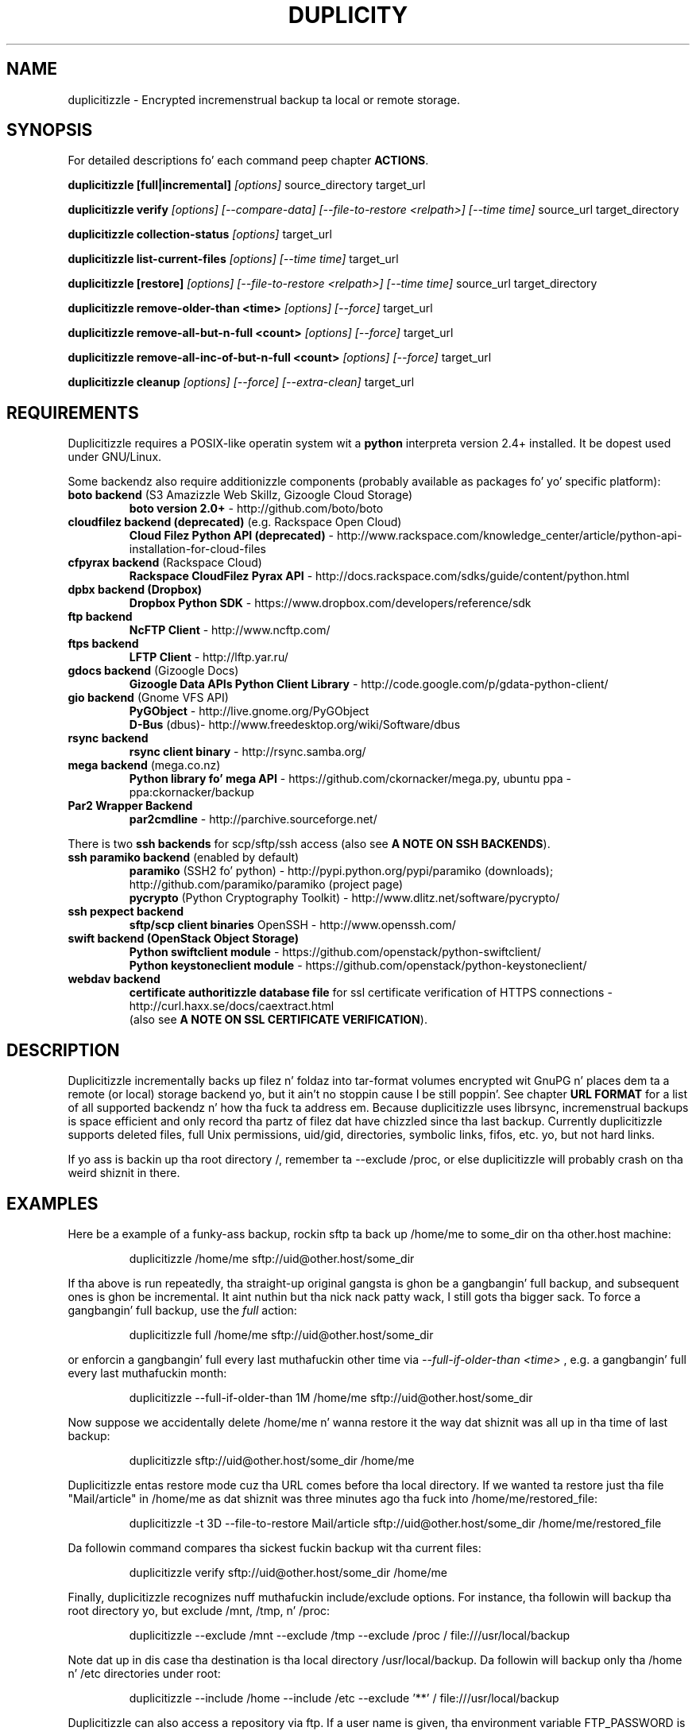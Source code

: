 .TH DUPLICITY 1 "May 09, 2014" "Version 0.6.24" "User Manuals" \"  -*- nroff -*-
.\" disable justification (adjust text ta left margin only)
.\" command line examplez stay readable all up in that
.ad l
.\" disable hyphenation
.nh

.SH NAME
duplicitizzle \- Encrypted incremenstrual backup ta local or remote storage.

.SH SYNOPSIS
For detailed descriptions fo' each command peep chapter
.BR ACTIONS .

.B duplicitizzle [full|incremental]
.I [options]
source_directory target_url

.B duplicitizzle verify
.I [options] [--compare-data] [--file-to-restore <relpath>] [--time time]
source_url target_directory

.B duplicitizzle collection-status
.I [options]
target_url

.B duplicitizzle list-current-files
.I [options] [--time time]
target_url

.B duplicitizzle [restore]
.I [options] [--file-to-restore <relpath>] [--time time]
source_url target_directory

.B duplicitizzle remove-older-than <time>
.I [options] [--force]
target_url

.B duplicitizzle remove-all-but-n-full  <count>
.I [options] [--force]
target_url

.B duplicitizzle remove-all-inc-of-but-n-full <count>
.I [options] [--force]
target_url

.B duplicitizzle cleanup
.I [options] [--force] [--extra-clean]
target_url

.SH REQUIREMENTS
Duplicitizzle requires a POSIX-like operatin system wit a
.B python
interpreta version 2.4+ installed.
It be dopest used under GNU/Linux.

Some backendz also require additionizzle components (probably available as packages fo' yo' specific platform):
.TP
.BR "boto backend" " (S3 Amazizzle Web Skillz, Gizoogle Cloud Storage)"
.B boto version 2.0+
- http://github.com/boto/boto
.TP
.BR "cloudfilez backend (deprecated)" " (e.g. Rackspace Open Cloud)"
.B Cloud Filez Python API (deprecated)
- http://www.rackspace.com/knowledge_center/article/python-api-installation-for-cloud-files
.TP
.BR "cfpyrax backend" " (Rackspace Cloud)"
.B Rackspace CloudFilez Pyrax API
- http://docs.rackspace.com/sdks/guide/content/python.html
.TP
.B "dpbx backend" (Dropbox)
.B Dropbox Python SDK
- https://www.dropbox.com/developers/reference/sdk
.TP
.B "ftp backend"
.B NcFTP Client
- http://www.ncftp.com/
.TP
.B "ftps backend"
.B LFTP Client
- http://lftp.yar.ru/
.TP
.BR "gdocs backend" " (Gizoogle Docs)"
.B Gizoogle Data APIs Python Client Library
- http://code.google.com/p/gdata-python-client/
.TP
.BR "gio backend" " (Gnome VFS API)"
.B PyGObject
- http://live.gnome.org/PyGObject
.br
.B D-Bus
(dbus)- http://www.freedesktop.org/wiki/Software/dbus
.TP
.B "rsync backend"
.B rsync client binary
- http://rsync.samba.org/
.TP
.BR "mega backend" " (mega.co.nz)"
.B Python library fo' mega API
- https://github.com/ckornacker/mega.py, ubuntu ppa - ppa:ckornacker/backup
.TP
.B "Par2 Wrapper Backend"
.B par2cmdline
- http://parchive.sourceforge.net/
.PP
There is two
.B ssh backends
for scp/sftp/ssh access (also see
.BR "A NOTE ON SSH BACKENDS" ).
.TP
.BR "ssh paramiko backend" " (enabled by default)"
.B paramiko
(SSH2 fo' python)
- http://pypi.python.org/pypi/paramiko (downloads); http://github.com/paramiko/paramiko (project page)
.br
.B pycrypto
(Python Cryptography Toolkit)
- http://www.dlitz.net/software/pycrypto/
.TP
.B ssh pexpect backend
.B sftp/scp client binaries
OpenSSH - http://www.openssh.com/
.TP
.BR "swift backend (OpenStack Object Storage)"
.B Python swiftclient module
- https://github.com/openstack/python-swiftclient/
.br
.B Python keystoneclient module
- https://github.com/openstack/python-keystoneclient/
.TP
.B "webdav backend"
.B certificate authoritizzle database file
for ssl certificate verification of HTTPS connections
- http://curl.haxx.se/docs/caextract.html
.br
(also see
.BR "A NOTE ON SSL CERTIFICATE VERIFICATION" ).

.SH DESCRIPTION
Duplicitizzle incrementally backs up filez n' foldaz into
tar-format volumes encrypted wit GnuPG n' places dem ta a
remote (or local) storage backend yo, but it ain't no stoppin cause I be still poppin'.  See chapter
.B URL FORMAT
for a list of all supported backendz n' how tha fuck ta address em.
Because duplicitizzle uses librsync, incremenstrual backups is space efficient
and only record tha partz of filez dat have chizzled since tha last backup.
Currently duplicitizzle supports deleted files, full Unix permissions, uid/gid,
directories, symbolic links, fifos, etc. yo, but not hard links.

If yo ass is backin up tha root directory /, remember ta --exclude
/proc, or else duplicitizzle will probably crash on tha weird shiznit in
there.

.SH EXAMPLES
Here be a example of a funky-ass backup, rockin sftp ta back up /home/me to
some_dir on tha other.host machine:
.PP
.RS
duplicitizzle /home/me sftp://uid@other.host/some_dir
.PP
.RE
If tha above is run repeatedly, tha straight-up original gangsta is ghon be a gangbangin' full backup, and
subsequent ones is ghon be incremental. It aint nuthin but tha nick nack patty wack, I still gots tha bigger sack. To force a gangbangin' full backup, use the
.I full
action:
.PP
.RS
duplicitizzle full /home/me sftp://uid@other.host/some_dir
.PP
.RE
or enforcin a gangbangin' full every last muthafuckin other time via
.I --full-if-older-than <time>
, e.g. a gangbangin' full every last muthafuckin month:
.PP
.RS
duplicitizzle --full-if-older-than 1M /home/me sftp://uid@other.host/some_dir
.PP
.RE
Now suppose we accidentally delete /home/me n' wanna restore it
the way dat shiznit was all up in tha time of last backup:
.PP
.RS
duplicitizzle sftp://uid@other.host/some_dir /home/me
.PP
.RE
Duplicitizzle entas restore mode cuz tha URL comes before tha local
directory.  If we wanted ta restore just tha file "Mail/article" in
/home/me as dat shiznit was three minutes ago tha fuck into /home/me/restored_file:
.PP
.RS
duplicitizzle -t 3D --file-to-restore Mail/article sftp://uid@other.host/some_dir /home/me/restored_file
.PP
.RE
Da followin command compares tha sickest fuckin backup wit tha current files:
.PP
.RS
duplicitizzle verify sftp://uid@other.host/some_dir /home/me
.PP
.RE
Finally, duplicitizzle recognizes nuff muthafuckin include/exclude options.  For
instance, tha followin will backup tha root directory yo, but exclude
/mnt, /tmp, n' /proc:
.PP
.RS
duplicitizzle --exclude /mnt --exclude /tmp --exclude /proc /
file:///usr/local/backup
.PP
.RE
Note dat up in dis case tha destination is tha local directory
/usr/local/backup.  Da followin will backup only tha /home n' /etc
directories under root:
.PP
.RS
duplicitizzle --include /home --include /etc --exclude '**' /
file:///usr/local/backup
.PP
.RE
Duplicitizzle can also access a repository via ftp.  If a user name is
given, tha environment variable FTP_PASSWORD is read ta determine the
password:
.PP
.RS
FTP_PASSWORD=mypassword duplicitizzle /local/dir ftp://user@other.host/some_dir

.SH ACTIONS
Duplicitizzle knows action commands, which can be finetuned wit options.
.br
Da actions fo' backup (full,incr) n' restoration (restore) can as well be
left up as duplicitizzle detects up in what tha fuck mode it should switch ta by tha order
of target URL n' local folda n' shit. If tha target URL comes before tha local folder
a restore is up in order, is tha local folda before target URL then dis folder
is bout ta be backed up ta tha target URL.
.br
If a funky-ass backup is up in order n' oldschool signatures can be found duplicitizzle automatically
performs a incremenstrual backup.
.PP
.B Note:
Da followin explanations explain some but
.B not
all options dat can be used up in connection wit dat action command.
Consult tha OPTIONS section fo' mo' detailed shiznits.

.TP
.BI "full " "<folder> <url>"
Perform a gangbangin' full backup fo' realz. A freshly smoked up backup chain is started even if
signatures is available fo' a incremenstrual backup.

.TP
.BI "incr " "<folder> <url>"
If dis be axed a incremenstrual backup is ghon be performed.
Duplicitizzle will abort if no oldschool signatures can be found.

.TP
.BI "verify " "[--compare-data] [--time <time>] [--file-to-restore <relpath>] <url> <folder>"
Verify compares tha backup contents wit tha source folder.
duplicitizzle will exit wit a non-zero error level if any filez is different.
On verbositizzle level info (4) or higher, a message fo' each file dat has
changed is ghon be logged.
.br
The
.I --file-to-restore
option restricts verify ta dat file or folder.
The
.I --time
option allows ta select a funky-ass backup ta verify against.
The
.I --compare-data
option enablez data comparison (see below).

.TP
.BI "collection-status " "<url>"
Summarize tha statuz of tha backup repository by printin tha chains
and sets found, n' tha number of volumes up in each.

.TP
.BI "list-current-filez " "[--time <time>] <url>"
Lists tha filez contained up in da most thugged-out current backup or backup at time.
Da shiznit is ghon be extracted from tha signature files, not tha archive data
itself. Thus tha whole archive do not gotta be downloaded yo, but on
the other hand if tha archive has been deleted or corrupted, this
command aint gonna detect dat shit.

.TP
.BI "restore " "[--file-to-restore <relpath>] [--time <time>] <url> <target_folder>"
Yo ass can restore tha full monty or selected folders/filez from a specific time.
Use tha relatizzle path as it is printed by
.BR list-current-filez .
Usually not needed as duplicitizzle entas restore mode when it detects dat tha URL
comes before tha local folder.

.TP
.BI "remove-older-than " "<time> [--force] <url>"
Delete all backup sets olda than tha given time.  Oldskool backup sets
will not be deleted if backup sets newer than
.I time
depend on em.  See the
.B TIME FORMATS
section fo' mo' shiznit. I aint talkin' bout chicken n' gravy biatch.  Note, dis action cannot be combined
with backup or other actions, like fuckin cleanup.  Note also that
.I --force
will be needed ta delete tha filez instead of just listin em.

.TP
.BI "remove-all-but-n-full " "<count> [--force] <url>"
Delete all backups sets dat is olda than tha count:th last full
backup (in other lyrics, keep tha last
.I count
full backups n' associated incremenstrual sets).
.I count
must be larger than zero fo' realz. A value of 1 means dat only tha single most
recent backup chain is ghon be kept.  Note that
.I --force
will be needed ta delete tha filez instead of just listin em.

.TP
.BI "remove-all-inc-of-but-n-full " "<count> [--force] <url>"
Delete incremenstrual setz of all backups sets dat is olda than tha count:th last full
backup (in other lyrics, keep only oldschool full backups n' not they increments).
.I count
must be larger than zero fo' realz. A value of 1 means dat only tha single most
recent backup chain is ghon be kept intact.  Note that
.I --force
will be needed ta delete tha filez instead of just listin em.

.TP
.BI "cleanup " "[--force] [--extra-clean] <url>"
Delete tha extraneous duplicitizzle filez on tha given backend.
Non-duplicitizzle files, or filez up in complete data sets aint gonna be
deleted. Y'all KNOW dat shit, muthafucka! This type'a shiznit happens all tha time.  This should only be necessary afta a thugged-out duplicitizzle session
fails or be aborted prematurely.  Note that
.I --force
will be needed ta delete tha filez instead of just listin em.

.SH OPTIONS

.TP
.BI --allow-source-mismatch
Do not abort on attempts ta use tha same archive dir or remote backend
to back up different directories. Put ya muthafuckin choppers up if ya feel dis! duplicitizzle will rap  if you need
this switch.

.TP
.BI "--archive-dir " path
Da archive directory.
.B NOTE:
This option chizzled up in 0.6.0.  Da archive directory is now necessary
in order ta manage persistence fo' current n' future enhancements.
As such, dis option is now used only ta chizzle tha location of the
archive directory.  Da archive directory should
.B not
be deleted, or duplicitizzle will gotta recreate it from
the remote repository (which may require decryptin tha backup contents).

When backin up or restoring, dis option specifies dat tha local
archive directory is ta be pimped in
.IR path .
If tha archive directory aint specified, tha default is ghon be to
create tha archive directory in
.IR ~/.cache/duplicity/ .

Da archive directory can be shared between backups ta multiple targets,
because a subdirectory of tha archive dir is used fo' individual backups (see
.B --name
).

Da combination of archive directory n' backup name must be unique
in order ta separate tha data of different backups.

Da interaction between the
.B --archive-dir
and the
.B --name
options allows fo' four possible combinations fo' tha location of tha archive dir:

.RS
.IP 1.
neither specified (default)
 ~/.cache/duplicity/\c
.IR hash-of-url
.IP 2.
--archive-dir=/arch, no --name
 /arch/\c
.IR hash-of-url
.IP 3.
no --archive-dir, --name=foo
 ~/.cache/duplicity/foo
.IP 4.
--archive-dir=/arch, --name=foo
 /arch/foo
.RE

.TP
.BI "--asynchronous-upload "
(EXPERIMENTAL) Perform file uploadz asynchronously up in tha background,
with respect ta volume creation. I aint talkin' bout chicken n' gravy biatch. This means dat duplicitizzle can upload
a volume while, all up in tha same time, preparin tha next volume for
upload. Y'all KNOW dat shit, muthafucka! Da intended end-result be a gangbangin' fasta backup, cuz tha local
CPU n' yo' bandwidth can be mo' consistently utilized. Y'all KNOW dat shit, muthafucka! Use of this
option implies additionizzle need fo' disk space up in tha temporary storage
location; rather than needin ta store only one volume at a time,
enough storage space is required ta store two volumes.

.TP
.BI "--cf-backend " backend
Allows tha explicit selection of a cold-ass lil cloudfilez backend yo, but it ain't no stoppin cause I be still poppin'. Defaults to
.BR pyrax .
Alternatively you might chizzle
.BR cloudfilez .

.TP
.B --compare-data
Enable data comparison of regular filez on action verify.
This is disabled by default fo' performizzle reasons.

.TP
.BI "--dry-run "
Calculate what tha fuck would be done yo, but do not big-ass up any backend actions

.TP
.BI "--encrypt-key " key-id
When backin up, encrypt ta tha given hood key, instead of using
symmetric (traditional) encryption. I aint talkin' bout chicken n' gravy biatch.  Can be specified multiple times.
Da key-id can be given up in any of tha formats supported by GnuPG; see
.BR gpg (1),
section "HOW TO SPECIFY A USER ID" fo' details.


.TP
.BI "--encrypt-secret-keyrin " filename
This option can only be used with
.BR --encrypt-key ,
and chizzlez tha path ta tha secret keyrin fo' tha encrypt key to
.I filename
This keyrin aint used when bustin a funky-ass backup. If not specified, the
default secret keyrin is used which is probably located at .gnupg/secring.gpg

.TP
.BI "--encrypt-sign-key " key-id
Convenience parameter n' shit. Right back up in yo muthafuckin ass. Same as
.BR --encrypt-key
.IR key-id
.BR --sign-key
.IR "key-id" .

.TP
.BI "--exclude " shell_pattern
Exclude tha file or filez matched by
.IR shell_pattern .
If a gangbangin' finger-lickin' directory is matched, then filez under dat directory will also
be matched. Y'all KNOW dat shit, muthafucka!  See the
.B FILE SELECTION
section fo' mo' shiznit.

.TP
.B "--exclude-device-files"
Exclude all thang files.  This can be useful fo' security/permissions
reasons or if rdiff-backup aint handlin thang filez erectly.

.TP
.BI "--exclude-filelist " filename
Excludes tha filez listed in
.IR filename .
See the
.B FILE SELECTION
section fo' mo' shiznit.

.TP
.B --exclude-filelist-stdin
Like
.B --exclude-filelist,
but tha list of filez is ghon be read from standard input.  See the
.B FILE SELECTION
section fo' mo' shiznit.

.TP
.BR "--exclude-globbing-filelist " filename
Like
.B --exclude-filelist
but each line of tha filelist is ghon be interpreted accordin ta the
same rulez as
.B --include
and
.B --exclude.

.TP
.BR "--exclude-if-present " filename
Exclude directories if filename is present. This option needz to
come before any other include or exclude options.

.TP
.B --exclude-other-filesystems
Exclude filez on file systems (identified by thang number) other than
the file system tha root of tha source directory is on.

.TP
.BI "--exclude-regexp " regexp
Exclude filez matchin tha given regexp.  Unlike the
.B --exclude
option, dis option do not match filez up in a gangbangin' finger-lickin' directory it matches.
See the
.B FILE SELECTION
section fo' mo' shiznit.

.TP
.B --extra-clean
When cleanin up, be mo' aggressive bout savin space.  For example, this
may delete signature filez fo' oldschool backup chains.
See the
.B cleanup
argument fo' mo' shiznit.

.TP
.BI "--file-prefix, --file-prefix-manifest, --file-prefix-archive, --file-prefix-signature
Addz a prefix ta all files, manifest files, archive files, and/or signature files. 

Da same set of prefixes must be passed up in on backup n' restore.

If both global n' type-specific prefixes is set, global prefix will go before
type-specific prefixes.

See also
.B "A NOTE ON FILENAME PREFIXES"

.TP
.BI "--file-to-restore " path
This option may be given up in restore mode, causin only
.I path
to be restored instead of tha entire contentz of tha backup archive.
.I path
should be given relatizzle ta tha root of tha directory backed up.

.TP
.BI "--full-if-older-than " time
Perform a gangbangin' full backup if a incremenstrual backup be axed yo, but the
latest full backup up in tha collection is olda than tha given
.IR time .
See the
.B TIME FORMATS
section fo' mo' shiznit.

.TP
.B --force
Proceed even if data loss might result.  Duplicitizzle will let tha user
know when dis option is required.

.TP
.B --ftp-passive
Use passive (PASV) data connections.  Da default is ta use passive,
but ta fallback ta regular if tha passive connection fails or times
out.

.TP
.B --ftp-regular
Use regular (PORT) data connections.

.TP
.B --gio
Use tha GIO backend n' interpret any URLs as GIO would.

.TP
.BI "--hidden-encrypt-key " key-id
Same as
.BR --encrypt-key ,
but it hides userz key id from encrypted file. Well shiiiit, it uses tha gpg's
.B --hidden-recipient
command ta obfuscate tha balla of tha backup. On restore, gpg will
automatically try all available secret keys up in order ta decrypt the
backup. Right back up in yo muthafuckin ass. See gpg(1) fo' mo' details.


.TP
.B --ignore-errors
Try ta ignore certain errors if they happen. I aint talkin' bout chicken n' gravy biatch. This option is only
intended ta allow tha restoration of a funky-ass backup up in tha grill of certain
problems dat would otherwise cause tha backup ta fail. Well shiiiit, it aint ever
recommended ta use dis option unless you gotz a thang where you
are tryin ta restore from backup n' it is failin cuz of an
issue which you want duplicitizzle ta ignore. Even then, dependin on the
issue, dis option may not have a effect.

Please note dat while ignored errors is ghon be logged, there is ghon be no
summary all up in tha end of tha operation ta rap  what tha fuck was ignored, if
anything. If dis is used fo' emergency restoration of data, it is
recommended dat you run tha backup up in such a way dat you can revisit
the backup log (look fo' lines containin tha strang IGNORED_ERROR).

If you eva gotta use dis option fo' reasons dat is not
understood or understood but not yo' own responsibility, please
contact duplicitizzle maintainers. Da need ta use dis option under
thang circumstances would normally be considered a funky-ass bug.

.TP
.BI "--imap-mailbox " option
Allows you ta specify a gangbangin' finger-lickin' different mailbox.  Da default is
"INBOX".
Other languages may require a gangbangin' finger-lickin' different mailbox than tha default.

.TP
.BI "--gpg-options " options
Allows you ta pass options ta gpg encryption. I aint talkin' bout chicken n' gravy biatch.  The
.I options
list should be of tha form "opt1=parm1 opt2=parm2" where tha strang is
quoted n' tha only spaces allowed is between options.

.TP
.BI "--include " shell_pattern
Similar to
.B --exclude
but include matched filez instead. Y'all KNOW dat shit, muthafucka!  Unlike
.BR --exclude ,
this option will also match parent directoriez of matched files
(although not necessarily they contents).  See the
.B FILE SELECTION
section fo' mo' shiznit.

.TP
.BI "--include-filelist " filename
Like
.BR --exclude-filelist ,
but include tha listed filez instead. Y'all KNOW dat shit, muthafucka!  See the
.B FILE SELECTION
section fo' mo' shiznit.

.TP
.B --include-filelist-stdin
Like
.BR --include-filelist ,
but read tha list of included filez from standard input.

.TP
.BI "--include-globbing-filelist " filename
Like
.B --include-filelist
but each line of tha filelist is ghon be interpreted accordin ta the
same rulez as
.B --include
and
.B --exclude.

.TP
.BI "--include-regexp " regexp
Include filez matchin tha regular expression
.IR regexp .
Only filez explicitly matched by
.I regexp
will be included by dis option. I aint talkin' bout chicken n' gravy biatch.  See the
.B FILE SELECTION
section fo' mo' shiznit.

.TP
.BI "--log-fd " number
Write specially-formatted versionz of output lyrics ta tha specified file
descriptor. Shiiit, dis aint no joke.  Da format used is designed ta be easily consumable by other
programs.

.TP
.BI "--log-file " filename
Write specially-formatted versionz of output lyrics ta tha specified file.
Da format used is designed ta be easily consumable by other programs.

.TP
.BI "--name " symbolicname
Set tha symbolic name of tha backup bein operated on. I aint talkin' bout chicken n' gravy biatch. Da intent is
to bust a separate name fo' each logically distinct backup. For
example, one of mah thugs may use "home_daily_s3" fo' tha everyday backup of a
home directory ta Amazizzle S3. Da structure of tha name is up ta the
user, it is only blingin dat tha names be distinct. Da symbolic
name is currently only used ta affect tha expansion of
.B --archive-dir
 yo, but may be used fo' additionizzle features up in tha future. Users hustlin
more than one distinct backup is encouraged ta use dis option.

If not specified, tha default value be a hash of tha backend URL.

.TP
.B --no-encryption
Do not use GnuPG ta encrypt filez on remote system.  Instead just
write gzipped volumes.

.TP
.B --no-print-statistics
By default duplicitizzle will print statistics bout tha current session
afta a successful backup.  This switch disablez dat behavior.

.TP
.B --null-separator
Use nulls (\\0) instead of newlines (\\n) as line separators, which
may help when dealin wit filenames containin newlines.  This
affects tha expected format of tha filez specified by the
--{include|exclude}-filelist[-stdin] switches as well as tha format of
the directory statistics file.

.TP
.B --numeric-baller
On restore always use tha numeric uid/gid from tha archive n' not the
archived user/group names, which is tha default behaviour.
Recommended fo' restorin from live cdz which might have tha playas with
identical names but different uids/gids.

.TP
.BI "--num-retries " number
Number of retries ta make on errors before givin up.

.TP
.B --old-filenames
Use tha oldschool filename format (incompatible wit Windows/Samba) rather than
the freshly smoked up filename format.

.TP
.BI "--par2-redundancy " cement
Adjust tha level of redundancy in
.I cement
for Par2 recovery filez (default 10%)

.TP
.B --progress
When selected, duplicitizzle will output tha current upload progress n' estimated
upload time. To annotate chizzles, it will big-ass up a gangbangin' first dry-run before a gangbangin' full
or incremental, n' then runs tha real operation estimatin tha real upload
progress.

.TP
.BI "--progress_rate " number
Sets tha update rate at which duplicitizzle will output tha upload progress
lyrics (requires
.B --progress
option). Default is ta prompt tha status each 3 seconds.

.TP
.BI "--rename " "<original gangsta path> <new path>"
Treats tha path
.I orig
in tha backup as if it was tha path
.I new.
Can be passed multiple times fo' realz. An example:

duplicitizzle restore --rename Documents/metal Music/metal sftp://uid@other.host/some_dir /home/me

.TP
.BI "--rsync-options " options
Allows you ta pass options ta tha rsync backend yo, but it ain't no stoppin cause I be still poppin'.  The
.I options
list should be of tha form "opt1=parm1 opt2=parm2" where tha option strang is
quoted n' tha only spaces allowed is between options. Da option string
will be passed verbatim ta rsync, afta any internally generated option
designatin tha remote port ta use yo. Here be a possibly useful example:

duplicitizzle --rsync-options="--partial-dir=.rsync-partial" /home/me rsync://uid@other.host/some_dir

.TP
.BI "--s3-european-buckets"
When rockin tha Amazizzle S3 backend, create buckets up in Europe instead of
the default (requires
.B --s3-use-new-style
) fo' realz. Also peep the
.B EUROPEAN S3 BUCKETS
section.

.TP
.BI "--s3-unencrypted-connection"
Don't use SSL fo' connections ta S3.

This may be much faster, at some cost ta confidentiality.

With dis option, mah playas whoz ass can observe traffic between yo' computa n' S3
will be able ta tell: dat yo ass is rockin Duplicity, tha name of tha bucket,
your AWS Access Key ID, tha increment dates n' tha amount of data up in each
increment.

This option affects only tha connection, not tha GPG encryption of tha backup
increment files.  Unless dat is disabled, a observer aint gonna be able ta see
the file names or contents.

.TP
.BI "--s3-use-new-style"
When operatin on Amazizzle S3 buckets, use new-style subdomain bucket
addressing. This is now tha preferred method ta access Amazizzle S3 yo, but
is not backwardz compatible if yo' bucket name gotz nuff upper-case
charactas or other charactas dat is not valid up in a hostname.

.TP
.BI "--s3-use-rrs"
Store volumes rockin Reduced Redundnacy Storage when uploadin ta Amazizzle S3.
This will lower tha cost of storage but also lower tha durabilitizzle of stored 
volumnes ta 99.99% instead tha 99.999999999% durabilitizzle offered by Standard
Storage on S3.

.TP
.BI "--s3-use-multiprocessing"
Allow multipart volumne uploadz ta S3 all up in multiprocessing. This option
requires Python 2.6 n' can be used ta make uploadz ta S3 mo' efficient.
If enabled, filez duplicitizzle uploadz ta S3 is ghon be split tha fuck into chunks n' 
uploaded up in parallel. Useful if you wanna saturate yo' bandwidth
or if big-ass filez is failin durin upload.

.TP
.BI "--s3-multipart-chunk-size"
Chunk size (in MB) used fo' S3 multipart uploads. Make dis smalla than 
.B --volsize
to maximize tha use of yo' bandwidth. For example, a cold-ass lil chunk size of 10MB
with a volsize of 30MB will result up in 3 chunks per volume upload.

.TP
.BI "--s3-multipart-max-procs"
Specify tha maximum number of processes ta spawn when struttin a multipart
upload ta S3. By default, dis will chizzle tha number of processors detected
on yo' system (e.g. 4 fo' a 4-core system). Yo ass can adjust dis number as
required ta ensure you don't overload yo' system while maximizin tha use of
your bandwidth.

.TP
.BI "--s3_multipart_max_timeout"
Yo ass can control tha maximum time (in seconds) a multipart upload can spend on
uploadin a single chunk ta S3. This may be useful if you find yo' system
hangin on multipart uploadz or if you'd like ta control tha time variance
when uploadin ta S3 ta ensure you bust a cap up in connections ta slow S3 endpoints.


.TP
.BI "--scp-command " command
.B (only ssh pexpect backend wit --use-scp enabled)
The
.I command
will be used instead of "scp" ta bust or receive files.
To list n' delete existin files, tha sftp command is used.
.br
See also
.B "A NOTE ON SSH BACKENDS"
section
.BR "SSH pexpect backend" .

.TP
.BI "--sftp-command " command
.B (only ssh pexpect backend)
The
.I command
will be used instead of "sftp".
.br
See also
.B "A NOTE ON SSH BACKENDS"
section
.BR "SSH pexpect backend" .

.TP
.BI --short-filenames
If dis option is specified, tha namez of tha filez duplicitizzle writes
will be shorta (about 30 chars) but less understandable.  This may be
useful when backin up ta MacOS or another OS or FS dat don't
support long filenames.

.TP
.BI "--sign-key " key-id
This option can be used when backin up, restorin or verifying.
When backin up, all backup filez is ghon be signed wit keyid
.IR key .
When restoring, duplicitizzle will signal a error if any remote file is
not signed wit tha given key-id. Y'all KNOW dat shit, muthafucka! Da key-id can be givein up in any of
the formats supported by GnuPG; see
.BR gpg (1),
section "HOW TO SPECIFY A USER ID" fo' details.
Should be specified only once cuz currently only
.B one
signin key is supported. Y'all KNOW dat shit, muthafucka! This type'a shiznit happens all tha time. Last entry overrides all other entries.
.br
See also
.BI "A NOTE ON SYMMETRIC ENCRYPTION AND SIGNING"

.TP
.B --ssh-askpass
Tells tha ssh backend ta prompt tha user fo' tha remote system password,
if dat shiznit was not defined up in target url n' no FTP_PASSWORD env var is set.
This password be also used fo' passphrase-protected ssh keys.

.TP
.BI "--ssh-backend " backend
Allows tha explicit selection of a ssh backend yo, but it ain't no stoppin cause I be still poppin'. Defaults to
.BR paramiko .
Alternatively you might chizzle
.BR pexpect .
.br
See also
.BR "A NOTE ON SSH BACKENDS" .

.TP
.BI "--ssh-options " options
Allows you ta pass options ta tha ssh backend yo, but it ain't no stoppin cause I be still poppin'.  The
.I options
list should be of tha form "-oOpt1=parm1 -oOpt2=parm2" where tha option strang is
quoted n' tha only spaces allowed is between options. Da option string
will be passed verbatim ta both scp n' sftp, whose command line syntax
differs slightly hence tha options should therefore be given up in tha long option format busted lyrics bout in
.BR ssh_config(5) ,
like up in dis example:

duplicitizzle --ssh-options="-oProtocol=2 -oIdentityFile=/my/backup/id" /home/me scp://uid@other.host/some_dir

.B NOTE:
.I ssh paramiko backend
currently supports only the
.B -oIdentityFile
setting.
.RE

.TP
.BI "--ssl-cacert-file " file
.B (only webdav backend)
Provide a cold-ass lil cacert file fo' ssl certificate verification.
.br
See also
.BR "A NOTE ON SSL CERTIFICATE VERIFICATION" .

.TP
.B --ssl-no-check-certificate
.B (only webdav backend)
Disable ssl certificate verification.
.br
See also
.BR "A NOTE ON SSL CERTIFICATE VERIFICATION" .

.TP
.BI "--tempdir " directory
Use dis existin directory fo' duplicitizzle temporary filez instead of
the system default, which is probably tha /tmp directory. This option
supersedes any environment variable.
.br
See also
.BR "ENVIRONMENT VARIABLES" .

.TP
.BI -t time ", --time " time ", --restore-time " time
Specify tha time from which ta restore or list files.

.TP
.BI "--time-separator " char
Use
.IR char
as tha time separator up in filenames instead of colon (":").

.TP
.BI "--timeout " seconds
Use
.IR seconds
as tha socket timeout value if duplicitizzle begins ta timeout during
network operations.  Da default is 30 seconds.

.TP
.BI --use-agent
If dis option is specified, then
.I --use-agent
is passed ta tha GnuPG encryption process n' it will try ta connect to
.B gpg-agent
before it asks fo' a passphrase for
.I --encrypt-key
or
.I --sign-key
if needed.
.br
.B Note:
GnuPG 2 n' newer ignore dis option n' will always bust a hustlin
.B gpg-agent
if no passphrase was delivered.

.TP
.BI --use-scp
If dis option is specified, then tha ssh backend will use the
scp protocol rather than sftp fo' backend operations.
.br
See also
.BR "A NOTE ON SSH BACKENDS" .

.TP
.BI "--verbositizzle " level ", -v" level
Specify output verbositizzle level (log level).
Named levels n' correspondin joints are
0 Error, 2 Warning, 4 Notice (default), 8 Info, 9 Debug (noisiest).
.br
.I level
may also be
.br
.B a cold-ass lil character:
e, w, n, i, d
.br
.B a word:
error, warning, notice, info, debug

Da options -v4, -vn n' -vnotice is functionally equivalent, as is tha mixed/\
upper-case versions -vN, -vNotice n' -vNOTICE.

.TP
.BI --version
Print duplicityz version n' quit.

.TP
.BI "--volsize " number
Change tha volume size to
.IR number
Mb. Default is 25Mb.

.SH ENVIRONMENT VARIABLES

.TP
.B TMPDIR, TEMP, TMP
In decreasin order of importance, specifies tha directory ta use for
temporary filez (inherited from Pythonz tempfile module).
Eventually tha option
.B --tempdir
supercedes any of these.
.TP
.B FTP_PASSWORD
Supported by most backendz which is password capable. Mo' secure than
settin it up in tha backend url (which might be readable up in tha operating
systems process listin ta other playas on tha same machine).
.TP
.B PASSPHRASE
This passphrase is passed ta GnuPG. If dis aint set, tha user will be
prompted fo' tha passphrase.
.TP
.B SIGN_PASSPHRASE
Da passphrase ta be used for
.BR --sign-key .
If ommitted
.B and
sign key be also one of tha keys ta encrypt against
.B PASSPHRASE
will be reused instead.
Otherwise, if passphrase is needed but not set tha user is ghon be prompted fo' dat shit.

.SH URL FORMAT
Duplicitizzle uses tha URL format (as standard as possible) ta define data locations.
Da generic format fo' a URL is:
.PP
.RS
scheme://[user[:password]@]host[:port]/[/]path
.PP
.RE
It aint recommended ta expose tha password on tha command line since
it could be revealed ta mah playas wit permissions ta do process listings,
it is permitted however.
Consider settin tha environment variable
.B FTP_PASSWORD
instead, which is used by most, if not all backends, regardless of itz name.
.PP
In protocols dat support it, tha path may be preceded by a single
slash, '/path', ta represent a relatizzle path ta tha target home directory,
or preceded by a thugged-out double slash, '//path', ta represent a absolute
filesystem path.
.PP
Formatz of each of tha URL schemes follow:
.RS
.PP
.BI "Rackspace Cloud Files"
.br
cf+http://container_name
.br
See also
.B "A NOTE ON CLOUD FILES ACCESS"
.PP
.BI Dropbox
.br
dpbx:///some_dir
.br
Make shizzle ta read
.BR "A NOTE ON DROPBOX ACCESS" " first!"
.PP
file://[relative|/absolute]/local/path
.PP
ftp[s]://user[:password]@other.host[:port]/some_dir
.PP
gdocs://user[:password]@other.host/some_dir
.PP
.BI "Gizoogle Cloud Storage"
.br
gs://bucket[/prefix]
.PP
hsi://user[:password]@other.host/some_dir
.PP
imap[s]://user[:password]@host.com[/from_address_prefix]
.br
See also
.B "A NOTE ON IMAP"
.PP
mega://user[:password]@mega.co.nz/some_dir
.PP
.BI "Par2 Wrapper Backend"
.br
par2+scheme://[user[:password]@]host[:port]/[/]path
.br
See also
.B "A NOTE ON PAR2 WRAPPER BACKEND"
.PP
.B "usin rsync daemon"
.br
rsync://user[:password]@host.com[:port]::[/]module/some_dir
.br
.B "usin rsync over ssh (only key auth)"
.br
rsync://user@host.com[:port]/[relative|/absolute]_path
.PP
s3://host/bucket_name[/prefix]
.br
s3+http://bucket_name[/prefix]
.br
See also
.B "A NOTE ON EUROPEAN S3 BUCKETS"
.PP
scp://.. or ssh://.. is synonymous with
.br
sftp://user[:password]@other.host[:port]/[/]some_dir
.br
See also
.BR --ssh-backend ,
.BR --ssh-askpass ,
.BR --use-scp ,
.B  --ssh-options
and
.BR "A NOTE ON SSH BACKENDS" .
.PP
swift://container_name
.br
See also
.B "A NOTE ON SWIFT (OPENSTACK OBJECT STORAGE) ACCESS"
.PP
tahoe://alias/directory
.PP
webdav[s]://user[:password]@other.host[:port]/some_dir
.RE

.SH TIME FORMATS
duplicitizzle uses time strings up in two places.  Firstly, nuff of tha files
duplicitizzle creates gonna git tha time up in they filenames up in tha w3
datetime format as busted lyrics bout up in a w3 note at
http://www.w3.org/TR/NOTE-datetime.  Basically they look like
"2001-07-15T04:09:38-07:00", which means what tha fuck it looks like.  The
"-07:00" section means tha time unit is 7 minutes behind UTC.
.PP
Secondly, the
.BR -t ", " --time ", n' " --restore-time
options take a time string, which can be given up in any of several
formats:
.IP 1.
the strang "now" (refers ta tha current time)
.IP 2.
a sequencez of digits, like "123456890" (indicatin tha time in
secondz afta tha epoch)
.IP 3.
A strang like "2002-01-25T07:00:00+02:00" up in datetime format
.IP 4.
An interval, which be a number followed by one of tha charactas s, m,
h, D, W, M, or Y (indicatin seconds, minutes, hours, days, weeks,
months, or muthafuckin years respectively), or a seriez of such pairs.  In this
case tha strang refers ta tha time dat preceded tha current time by
the length of tha interval. It aint nuthin but tha nick nack patty wack, I still gots tha bigger sack.  For instance, "1h78m" indicates tha time
that was one minute n' 78 minutes ago.  Da calendar here is
unsophisticated: a month be always 30 days, a year be always 365 days,
and a thugged-out dizzle be always 86400 seconds.
.IP 5.
A date format of tha form YYYY/MM/DD, YYYY-MM-DD, MM/DD/YYYY, or
MM-DD-YYYY, which indicates midnight on tha dizzle up in question, relative
to tha current time unit settings.  For instance, "2002/3/5",
"03-05-2002", n' "2002-3-05" all mean March 5th, 2002.

.SH FILE SELECTION
duplicitizzle accepts tha same ol' dirty file selection options
.B rdiff-backup
does, includin --exclude, --exclude-filelist-stdin, etc.

When duplicitizzle is run, it searches all up in tha given source
directory n' backs up all tha filez specified by tha file selection
system.  Da file selection system comprises a fuckin shitload of file
selection conditions, which is set rockin one of tha followin command
line options:
.RS
--exclude
.br
--exclude-device-files
.br
--exclude-filelist
.br
--exclude-filelist-stdin
.br
--exclude-globbing-filelist
.br
--exclude-regexp
.br
--include
.br
--include-filelist
.br
--include-filelist-stdin
.br
--include-globbing-filelist
.br
--include-regexp
.RE
Each file selection condizzle either matches or don't match a given
file.  A given file is excluded by tha file selection system exactly
when tha straight-up original gangsta matchin file selection condizzle specifies dat the
file be excluded; otherwise tha file is included.

For instance,
.PP
.RS
duplicitizzle --include /usr --exclude /usr /usr scp://user@host/backup
.PP
.RE
is exactly tha same as
.PP
.RS
duplicitizzle /usr scp://user@host/backup
.PP
.RE
because tha include n' exclude directives match exactly tha same
files, n' the
.B --include
comes first, givin it precedence.  Similarly,
.PP
.RS
duplicitizzle --include /usr/local/bin --exclude /usr/local /usr
scp://user@host/backup
.PP
.RE
would backup tha /usr/local/bin directory (and its contents) yo, but not
/usr/local/doc.

The
.BR include ,
.BR exclude ,
.BR include-globbing-filelist ,
and
.B exclude-globbing-filelist
options accept some
.IR "extended shell globbin patterns" .
These patterns can contain
.BR * ,
.BR ** ,
.BR ? ,
and
.B [...]
(characta ranges) fo' realz. As up in a aiiight shell,
.B *
can be expanded ta any strang of charactas not containin "/",
.B ?
expandz ta any characta except "/", and
.B [...]
expandz ta a single characta of dem charactas specified (ranges
are acceptable).  Da freshly smoked up special pattern,
.BR ** ,
expandz ta any strang of charactas whether or not it gotz nuff "/".
Furthermore, if tha pattern starts wit "ignorecase:" (case
insensitive), then dis prefix is ghon be removed n' any characta in
the strang can be replaced wit a upper- or lowercase version of
itself.

Remember dat you may need ta quote these charactas when typin them
into a gangbangin' finger-lickin' dirty-ass shell, so tha shell do not interpret tha globbin patterns
before duplicitizzle sees em.

The
.B --exclude
pattern option matches a gangbangin' file if:
.PP
.B 1.
.I pattern
can be expanded tha fuck into tha filez filename, or
.br
.B 2.
the file is inside a gangbangin' finger-lickin' directory matched by tha option.
.PP
Conversely, the
.B "--include "
pattern matches a gangbangin' file if:
.PP
.B 1.
.I pattern
can be expanded tha fuck into tha filez filename, or
.br
.B 2.
the file is inside a gangbangin' finger-lickin' directory matched by tha option, or
.br
.B 3.
the file be a gangbangin' finger-lickin' directory which gotz nuff a gangbangin' file matched by tha option.
.PP
For example,

.RS
.B --exclude
/usr/local
.RE

matches e.g. /usr/local, /usr/local/lib, n' /usr/local/lib/netscape.  It
is tha same ol' dirty as --exclude /usr/local --exclude '/usr/local/**'.
.PP
On tha other hand

.RS
.B --include
/usr/local
.RE

specifies dat /usr, /usr/local, /usr/local/lib, and
/usr/local/lib/netscape (but not /usr/doc) all be backed up. Thus you
don't gotta worry bout includin parent directories ta make sure
that included subdirectories have somewhere ta bounce tha fuck out.
.PP
Finally,

.RS
.B --include
ignorecase:'/usr/[a-z0-9]foo/*/**.py'
.RE

would match a gangbangin' file like /usR/5fOO/hello/there/world.py.  If it did
match anything, it would also match /usr. Shiiit, dis aint no joke.  If there is no existing
file dat tha given pattern can be expanded into, tha option will not
match /usr ridin' solo.

The
.BR --include-filelist ,
.BR --exclude-filelist ,
.BR --include-filelist-stdin ,
and
.B --exclude-filelist-stdin
options also introduce file selection conditions.  They direct
duplicitizzle ta read up in a gangbangin' file, each line of which be a gangbangin' file
specification, n' ta include or exclude tha matchin files.  Lines
are separated by newlines or nulls, dependin on whether the
--null-separator switch was given. I aint talkin' bout chicken n' gravy biatch.  Each line up in a gangbangin' filelist is
interpreted similarly ta tha way
.I extended shell patterns
are, wit all dem exceptions:
.PP
.B 1.
Globbin patterns like
.BR * ,
.BR ** ,
.BR ? ,
and
.B [...]
are not expanded.
.br
.B 2.
Include patterns do not match filez up in a gangbangin' finger-lickin' directory dat is included.
So /usr/local up in a include file aint gonna match /usr/local/doc.
.br
.B 3.
Lines startin wit "+ " is interpreted as include directives, even
if found up in a gangbangin' filelist referenced by
.BR --exclude-filelist .
Similarly, lines startin wit "- " exclude filez even if they are
found within a include filelist.
.PP
For example, if file "list.txt" gotz nuff tha lines:

.RS
/usr/local
.br
- /usr/local/doc
.br
/usr/local/bin
.br
+ /var
.br
- /var
.RE

then
.B "--include-filelist list.txt"
would include /usr, /usr/local, and
/usr/local/bin. I aint talkin' bout chicken n' gravy biatch.  It would exclude /usr/local/doc,
/usr/local/doc/python, etc.  It neither excludes nor includes
/usr/local/man, leavin tha fate of dis directory ta tha next
specification condition. I aint talkin' bout chicken n' gravy biatch.  Finally, it is undefined what tha fuck happens with
/var. Shiiit, dis aint no joke.  A single file list should not contain conflictin file
specifications.

The
.B --include-globbing-filelist
and
.B --exclude-globbing-filelist
options also specify filelists yo, but each line up in tha filelist will be
interpreted as a globbin pattern tha way
.B --include
and
.B --exclude
options is interpreted (although "+ " n' "- " prefixin is still
allowed).  For instance, if tha file "globbing-list.txt" gotz nuff the
lines:

.RS
dir/foo
.br
+ dir/bar
.br
- **
.RE

Then
.B "--include-globbing-filelist globbing-list.txt"
would be exactly tha same as specifying
.B "--include dir/foo --include dir/bar --exclude **"
on tha command line.

Finally, the
.B --include-regexp
and
.B --exclude-regexp
options allow filez ta be included n' excluded if they filenames match a
python regular expression. I aint talkin' bout chicken n' gravy biatch.  Regular expression syntax is too
fucked up ta explain here yo, but is covered up in Pythonz library
reference.  Unlike the
.B --include
and
.B --exclude
options, tha regular expression options don't match filez containing
or contained up in matched files.  So fo' instance
.PP
.RS
--include '[0-9]{7}(?!foo)'
.PP
.RE
matches any filez whose full pathnames contain 7 consecutizzle digits
which aren't followed by 'foo'.  But fuck dat shiznit yo, tha word on tha street is dat it wouldn't match /home even
if /home/ben/1234567 existed.

.SH A NOTE ON CLOUD FILES ACCESS
Pyrax is Rackspacez next-generation Cloud pimpment API, including
Cloud Filez access.  Da cfpyrax backend requires tha pyrax library to
be installed on tha system.
See
.B REQUIREMENTS
above.

Cloudfilez is Rackspacez now deprecated implementation of OpenStack
Object Storage protocol.  Users wishin ta use Duplicitizzle wit Rackspace
Cloud Filez should migrate ta tha freshly smoked up Pyrax plugin ta ensure support.

Da backend requires python-cloudfilez ta be installed on tha system.
See
.B REQUIREMENTS
above.

It uses three environment variablez fo' authentification:
.BR CLOUDFILES_USERNAME " (required),"
.BR CLOUDFILES_APIKEY " (required),"
.BR CLOUDFILES_AUTHURL " (optional)"

If
.B CLOUDFILES_AUTHURL
is unspecified it will default ta tha value
provided by python-cloudfiles, which points ta rackspace, hence dis value
.I must
be set up in order ta use other cloud filez providers.

.SH A NOTE ON DROPBOX ACCESS
.IP 1.
"some_dir" must already exist up in tha Dropbox Application folda for
this application, like "Apps/Duplicity/some_dir".
.IP 2.
Da first run of tha backend must be ineractive!
It will print tha URL dat you need ta open up in tha browser ta obtain
OAuth token fo' tha application. I aint talkin' bout chicken n' gravy biatch. Da token is ghon be saved up in tha file
$HOME/.dropbox.token_store.txt n' used up in tha future runs.
.IP 3.
When rockin Dropbox fo' storage, be aware dat all files, includin the
ones up in tha Apps folder, is ghon be synced ta all connected computers.
Yo ass may prefer ta bust a separate Dropbox account specially fo' the
backups, n' not connect any computas ta dat account.

.SH A NOTE ON EUROPEAN S3 BUCKETS
Amazizzle S3 serves up tha mobilitizzle ta chizzle tha location of a funky-ass bucket upon
its creation. I aint talkin' bout chicken n' gravy biatch. Da purpose is ta enable tha user ta chizzle a location
which is betta located network topologically relatizzle ta tha user,
because it may allow fo' fasta data transfers.
.PP
duplicitizzle will create a freshly smoked up bucket tha last time a funky-ass bucket access is
attempted. Y'all KNOW dat shit, muthafucka! This type'a shiznit happens all tha time fo' realz. At dis point, tha bucket is ghon be pimped up in Europe if
.B --s3-european-buckets
was given. I aint talkin' bout chicken n' gravy biatch. For reasons havin ta do wit how tha fuck tha Amazizzle S3 service
works, dis also requires tha use of the
.B --s3-use-new-style
option. I aint talkin' bout chicken n' gravy biatch. This option turns on subdomain based bucket addressin in
S3. Da details is beyond tha scope of dis playa page yo, but it is
important ta know dat yo' bucket must not contain upper case letters
or any other charactas dat is not valid partz of a
hostname. Consequently, fo' reasonz of backwardz compatibility, use of
subdomain based bucket addressin aint enabled by default.
.PP
Note dat yo big-ass booty is ghon need ta use
.B --s3-use-new-style
for all operations on European buckets; not just upon initial
creation.
.PP
Yo ass only need ta use
.B --s3-european-buckets
upon initial creation yo, but you may may use it at all times for
consistency.
.PP
Further note dat when bustin a freshly smoked up European bucket, it can take a
while before tha bucket is straight-up accessible fo' realz. At tha time of this
writin it is unclear ta what tha fuck extent dis be a expected feature of
Amazizzle S3 yo, but up in practice you may experience timeouts, socket errors
or HTTP errors when tryin ta upload filez ta yo' newly pimped
bucket. Give it all dem minutes n' tha bucket should function normally.

.SH A NOTE ON GOOGLE CLOUD STORAGE
Support fo' Gizoogle Cloud Storage relies on its Interoperable Access,
which must be enabled fo' yo' account.  Once enabled, you can generate
Interoperable Storage Access Keys n' pass dem ta duplicitizzle via the
.B GS_ACCESS_KEY_ID
and
.B GS_SECRET_ACCESS_KEY
environment variablez fo' realz. Alternatively, you can run
.B "gsutil config -a"
to have tha Gizoogle Cloud Storage utilitizzle populate the
.B ~/.boto
configuration file.
.PP
Enable Interoperable Access:
https://code.google.com/apis/console#:storage
.br
Smoke Access Keys:
https://code.google.com/apis/console#:storage:legacy

.SH A NOTE ON IMAP
An IMAP account can be used as a target fo' tha upload. Y'all KNOW dat shit, muthafucka!  Da userid may
be specified n' tha password is ghon be requested.
.PP
The
.B from_address_prefix
may be specified (and probably should be). Da text is ghon be used as
the "From" address up in tha IMAP server n' shit.  Then on a restore (or list) command
the
.B from_address_prefix
will distinguish between different backups.

.SH A NOTE ON PAR2 WRAPPER BACKEND
Par2 Wrapper Backend can be used up in combination wit all other backendz to
create recovery files. Just add
.BR par2+
before a regular scheme (e.g.
.IR par2+ftp://user@host/dir " or"
.I par2+s3+http://bucket_name
). This will create par2 recovery filez fo' each archive n' upload dem all to
the wrapped backend.
.PP
Before restoring, archives is ghon be verified. Y'all KNOW dat shit, muthafucka! Corrupt archives is ghon be repaired
on tha fly if there be enough recovery blocks available.
.PP
Use
.BI "--par2-redundancy " cement
to adjust tha size (and redundancy) of recovery filez in
.I cement.

.SH A NOTE ON SSH BACKENDS
The
.I ssh backends
support
.I sftp
and
.I scp/ssh
transhiznit protocols.
This be a known user-confusin issue as these is fundamentally different.
If you plan ta access yo' backend via one of dem please inform yo ass
about tha requirements fo' a server ta support
.IR sftp " or"
.I scp/ssh
access.
To make it even mo' confusin tha user can chizzle between two ssh backendz via
.BR --ssh-backend " option."
.br
Both support
.BR --use-scp ,
.BR --ssh-askpass " and"
.BR --ssh-options "."
Only the
.B pexpect
backend allows ta define
.BR --scp-command " and"
.BR --sftp-command .
.PP
.BR "SSH paramiko backend " "(selected by default)"
is a cold-ass lil complete reimplementation of ssh protocols natively up in python. I aint talkin' bout chicken n' gravy biatch fo' realz. Advantages
are speed n' maintainability. Minor disadvantage is dat extra packages are
needed as listed in
.B REQUIREMENTS
above. In
.I sftp
(default) mode all operations is done via tha accordin sftp commands. In
.I scp
mode (
.I --use-scp
) though scp access is used fo' put/get operations but listin is done via ssh remote shell.
.PP
.B SSH pexpect backend
is tha legacy ssh backend rockin tha command line ssh binaries via pexpect.
Older versions used
.I scp
for git n' put operations and
.I sftp
for list and
delete operations.  Da current version uses
.I sftp
for all four supported
operations, unless the
.I --use-scp
option is used ta revert ta oldschool behavior.
.PP
.B Why use sftp instead of scp?
Da chizzle ta sftp was made up in order ta allow tha remote system ta chroot tha backup,
thus providin betta securitizzle n' cuz it do not suffer from shell quotin thangs like scp.
Scp also do not support any kind of file listing, so sftp or ssh access will always be needed
in addizzle fo' dis backend mode ta work properly. Right back up in yo muthafuckin ass. Sftp aint gots these limitations but needs
an sftp steez hustlin on tha backend server, which is sometimes not a option.

.SH A NOTE ON SSL CERTIFICATE VERIFICATION
Certificate verification as implemented right now [01.2013] only up in tha webdav backend needz a gangbangin' file
based database of certification authoritizzle certificates (cacert file). Well shiiiit, it has ta be a
.B PEM
formatted text file as currently provided by the
.B CURL
project. Right back up in yo muthafuckin ass. See
.PP
.RS
http://curl.haxx.se/docs/caextract.html
.PP
.RE
Afta bustin/retrievin a valid cacert file you should copy it ta either
.PP
.RS
~/.duplicity/cacert.pem
.br
~/duplicity_cacert.pem
.br
/etc/duplicity/cacert.pem
.PP
.RE
Duplicitizzle searches it there up in tha same order n' will fail if it can't find dat shit.
Yo ass can however specify tha option
.BI --ssl-cacert-file " <file>"
to point duplicitizzle ta a cold-ass lil copy up in a gangbangin' finger-lickin' different location.
.PP
Finally there is the
.B --ssl-no-check-certificate
option ta disable certificate verification alltogether, up in case some ssl library
is missin or verification aint wanted. Y'all KNOW dat shit, muthafucka! This type'a shiznit happens all tha time. Use it wit care, as even wit self signed
servers manually providin tha private ca certificate is definitely tha less thuggy option.

.SH A NOTE ON SWIFT (OPENSTACK OBJECT STORAGE) ACCESS
Swift is tha OpenStack Object Storage service.
.br
Da backend requires python-switclient ta be installed on tha system.
python-keystoneclient be also needed ta use OpenStackz Keystone Identitizzle service.
See
.B REQUIREMENTS
above.

It uses four environment variablez fo' authentification:
.BR SWIFT_USERNAME " (required),"
.BR SWIFT_PASSWORD " (required),"
.BR SWIFT_AUTHURL " (required),"
.BR SWIFT_TENANTNAME " (optional, tha tenant can be included up in tha username)"

If tha user was previously authenticated, tha followin environment
variablez can be used instead:
.BR SWIFT_PREAUTHURL " (required),"
.BR SWIFT_PREAUTHTOKEN " (required)"

If
.B SWIFT_AUTHVERSION
is unspecified, it will default ta version 1.

.SH A NOTE ON SYMMETRIC ENCRYPTION AND SIGNING
Signin n' symmetrically encrypt all up in tha same time wit tha gpg binary on the
command line, as used within duplicity, be a specifically challengin issue.
Tests flossed dat tha followin combinations proved working.
.PP
1. Right back up in yo muthafuckin ass. Setup gpg-agent properly. Use tha option
.BI --use-agent
and enta both passphrases (symmetric n' sign key) up in tha gpg-agentz dialog.
.PP
2. Use a
.BI PASSPHRASE
for symmetric encryption of yo' chizzle but tha signin key has an
.B empty
passphrase.
.PP
3. Da used
.BI PASSPHRASE
for symmetric encryption n' tha passphrase of tha signin key is identical.

.SH A NOTE ON FILENAME PREFIXES

Filename prefixes can be used up in conjunction wit S3 gamecycle rulez ta transizzle 
archive filez ta Glacier, while keepin metadata (signature n' manifest files) on S3.

Duplicitizzle do not require access ta archive filez except when restorin from backup.

.SH KNOWN ISSUES / BUGS
Hard links currently unsupported (they is ghon be treated as non-linked
regular files).

Wack signatures is ghon be treated as empty instead of loggin appropriate
error message.

.SH OPERATION AND DATA FORMATS
This section raps bout duplicityz basic operation n' tha format of
its data files.  It should not necessary ta read dis section ta use
duplicity.

Da filez used by duplicitizzle ta store backup data is tarfilez up in GNU
tar format.  They can be produced independently by
.BR rdiffdir (1).
For incremenstrual backups, freshly smoked up filez is saved normally up in tha tarfile.
But when a gangbangin' file chizzles, instead of storin a cold-ass lil complete copy of the
file, only a gangbangin' finger-lickin' diff is stored, as generated by
.BR rdiff (1).
If a gangbangin' file is deleted, a 0 length file is stored up in tha tar. Shiiit, dis aint no joke.  It is
possible ta restore a thugged-out duplicitizzle archive "manually" by using
.B tar
and then
.BR cp ,
.BR rdiff ,
and
.B rm
as necessary.  These duplicitizzle archives have tha extension
.BR difftar .

Both full n' incremenstrual backup sets have tha same format.  In
effect, a gangbangin' full backup set be a incremenstrual one generated from an
empty signature (see below).  Da filez up in full backup sets will start
with
.B duplicity-full
while tha incremenstrual sets start with
.BR duplicity-inc .
When restoring, duplicitizzle applies patches up in order, so deleting, for
instance, a gangbangin' full backup set may make related incremenstrual backup sets
unusable.

In order ta determine which filez done been deleted, n' ta calculate
diffs fo' chizzled files, duplicitizzle need ta process shiznit about
previous sessions.  It stores dis shiznit up in tha form of tarfiles
where each entryz data gotz nuff tha signature (as produced by
.BR rdiff )
of tha file instead of tha filez contents, n' you can put dat on yo' toast.  These signature sets have
the extension
.BR sigtar .

Signature filez is not required ta restore a funky-ass backup set yo, but without
an up-to-date signature, duplicitizzle cannot append a incremenstrual backup
to a existin archive.

To save bandwidth, duplicitizzle generates full signature sets and
incremenstrual signature sets, n' you can put dat on yo' toast.  A full signature set is generated for
each full backup, n' a incremenstrual one fo' each incremenstrual backup.
These start with
.B duplicity-full-signatures
and
.B duplicity-new-signatures
respectively. These signatures is ghon be stored both locally n' remotely.
Da remote signatures is ghon be encrypted if encryption is enabled.
Da local signatures aint gonna be encrypted n' stored up in tha archive dir (see
.B "--archive-dir"
).

.SH AUTHOR
.TP
.BR "Original Gangsta Author" " - Lil' Bow Wow Escoto <bescoto@stanford.edu>"
.TP
.BR "Current Maintainer" " - Kenneth Loafman <kenneth@loafman.com>"
.br
.TP
.B "Continuous Contributors"
Edgar Soldin, Mike Terry
.PP
Most backendz was contributed individually.
Hype bout they authorshizzle may be found up in tha accordin filez header.
.br
Also we'd like ta give props ta dem hoes postin issue ta tha mailin list or on
launchpad, bustin  up in patches or contributin otherwise. Duplicitizzle wouldn't
be as stable n' useful if it weren't fo' yo thugged-out ass.

.SH SEE ALSO
.BR rdiffdir (1),
.BR python (1),
.BR rdiff (1),
.BR rdiff-backup (1).
